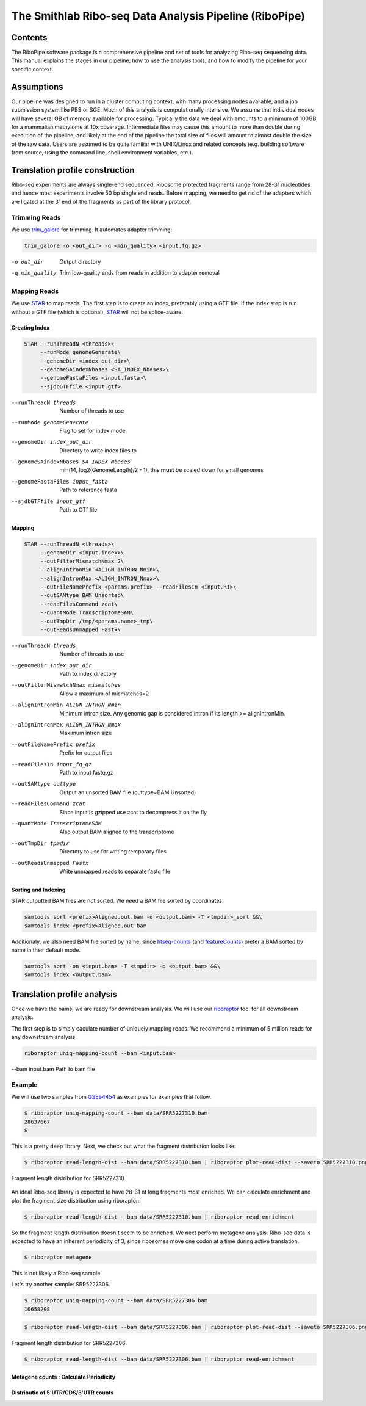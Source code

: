 ============================================================================
The Smithlab Ribo-seq Data Analysis Pipeline (RiboPipe)
============================================================================


Contents
========
The RiboPipe software package is a comprehensive pipeline and set of tools for
analyzing Ribo-seq sequencing data. This manual explains
the stages in our pipeline, how to use the analysis tools, and how to modify
the pipeline for your specific context.


Assumptions
===========
Our pipeline was designed to run in a cluster computing context, with many
processing nodes available, and a job submission system like PBS or SGE.
Much of this analysis is computationally intensive. We assume that individual
nodes will have several GB of memory available for processing. Typically the
data we deal with amounts to a minimum of 100GB for a mammalian methylome
at 10x coverage. Intermediate files may cause this amount to more than double
during execution of the pipeline, and likely at the end of the pipeline
the total size of files will amount to almost double the size of the raw data.
Users are assumed to be quite familiar with UNIX/Linux and related concepts
(e.g. building software from source,
using the command line, shell environment variables, etc.).


Translation profile construction
================================
Ribo-seq experiments are always single-end sequenced. Ribosome protected fragments range
from 28-31 nucleotides and hence most experiments involve 50 bp single end reads. Before mapping,
we need to get rid of the adapters which are ligated at the 3' end of the fragments as part of the
library protocol.

Trimming Reads
--------------

We use trim_galore_ for trimming. It automates adapter trimming:


.. code-block:: sh

   trim_galore -o <out_dir> -q <min_quality> <input.fq.gz>

-o out_dir        Output directory
-q min_quality    Trim low-quality ends from reads in addition to adapter removal

Mapping Reads
-------------

We use STAR_ to map reads. The first step is to create an index, preferably
using a GTF file. If the index step is run without a GTF file (which is optional), 
STAR_ will not be splice-aware.


Creating Index
~~~~~~~~~~~~~~
.. code-block:: sh

   STAR --runThreadN <threads>\
        --runMode genomeGenerate\
        --genomeDir <index_out_dir>\
        --genomeSAindexNbases <SA_INDEX_Nbases>\
        --genomeFastaFiles <input.fasta>\
        --sjdbGTFfile <input.gtf>


--runThreadN threads                     Number of threads to use
--runMode genomeGenerate                 Flag to set for index mode
--genomeDir index_out_dir                Directory to write index files to
--genomeSAindexNbases SA_INDEX_Nbases    min(14, log2(GenomeLength)/2 - 1),
                                         this **must** be scaled down for
                                         small genomes
--genomeFastaFiles input_fasta           Path to reference fasta
--sjdbGTFfile input_gtf                  Path to GTf file


Mapping
~~~~~~~

.. code-block:: sh

    STAR --runThreadN <threads>\
         --genomeDir <input.index>\
         --outFilterMismatchNmax 2\
         --alignIntronMin <ALIGN_INTRON_Nmin>\
         --alignIntronMax <ALIGN_INTRON_Nmax>\
         --outFileNamePrefix <params.prefix> --readFilesIn <input.R1>\
         --outSAMtype BAM Unsorted\
         --readFilesCommand zcat\
         --quantMode TranscriptomeSAM\
         --outTmpDir /tmp/<params.name>_tmp\
         --outReadsUnmapped Fastx\


--runThreadN threads                Number of threads to use
--genomeDir index_out_dir           Path to index directory
--outFilterMismatchNmax mismatches  Allow a maximum of mismatches=2
--alignIntronMin ALIGN_INTRON_Nmin  Minimum intron size. Any genomic gap
                                    is considered intron if its
                                    length >= alignIntronMin.
--alignIntronMax ALIGN_INTRON_Nmax  Maximum intron size
--outFileNamePrefix prefix          Prefix for output files
--readFilesIn input_fq_gz           Path to input fastq.gz
--outSAMtype outtype                Output an unsorted BAM file (outtype=BAM Unsorted)
--readFilesCommand zcat             Since input is gzipped use zcat to
                                    decompress it on the fly
--quantMode TranscriptomeSAM        Also output BAM aligned to the transcriptome
--outTmpDir tpmdir                  Directory to use for writing 
                                    temporary files
--outReadsUnmapped Fastx            Write unmapped reads to separate 
                                    fastq file


Sorting and Indexing
~~~~~~~~~~~~~~~~~~~~

STAR outputted BAM files are not sorted. We need a BAM file sorted
by coordinates.

.. code-block:: sh

   samtools sort <prefix>Aligned.out.bam -o <output.bam> -T <tmpdir>_sort &&\
   samtools index <prefix>Aligned.out.bam

Additionaly, we also need BAM file sorted by name, since htseq-counts_
(and featureCounts_) prefer a BAM sorted by name in their default mode.

.. code-block:: sh

    samtools sort -on <input.bam> -T <tmpdir> -o <output.bam> &&\
    samtools index <output.bam>


Translation profile analysis
============================

Once we have the bams, we are ready for downstream analysis. We will use our riboraptor_ tool 
for all downstream analysis.

The first step is to simply caculate number of uniquely mapping reads.
We recommend a minimum of 5 million reads for any downstream analysis.

.. code-block:: sh

    riboraptor uniq-mapping-count --bam <input.bam>

--bam input.bam    Path to bam file


Example
-------
We will use two samples from GSE94454_ as examples for examples that follow.

.. code-block:: console

   $ riboraptor uniq-mapping-count --bam data/SRR5227310.bam
   28637667
   $


This is a pretty deep library. Next, we check out what the fragment distribution looks like:

.. code-block:: console

   $ riboraptor read-length-dist --bam data/SRR5227310.bam | riboraptor plot-read-dist --saveto SRR5227310.png

.. figure:: images/SRR5227310.png
    :align: center
    :alt: Fragment length distribution SRR5227310
    :figclass: align center

    Fragment length distribution for SRR5227310

An ideal Ribo-seq library is expected to have 28-31 nt long fragments most enriched.
We can calculate enrichment and plot the fragment size distribution using riboraptor:

.. code-block:: console

   $ riboraptor read-length-dist --bam data/SRR5227310.bam | riboraptor read-enrichment


So the fragment length distribution doesn't seem to be enriched. We next perform metagene 
analysis. Ribo-seq data is expected to have an inherent periodicity of 3, since ribosomes move
one codon at a time during active translation.

.. code-block:: console

   $ riboraptor metagene 

This is not likely a Ribo-seq sample.

Let's try another sample: SRR5227306.

.. code-block:: console

   $ riboraptor uniq-mapping-count --bam data/SRR5227306.bam
   10658208

.. code-block:: console

   $ riboraptor read-length-dist --bam data/SRR5227306.bam | riboraptor plot-read-dist --saveto SRR5227306.png

.. figure:: images/SRR5227306.png
    :align: center
    :alt: Fragment length distribution SRR5227306
    :figclass: align center

    Fragment length distribution for SRR5227306

.. code-block:: console

   $ riboraptor read-length-dist --bam data/SRR5227306.bam | riboraptor read-enrichment


Metagene counts : Calculate Periodicity
~~~~~~~~~~~~~~~~~~~~~~~~~~~~~~~~~~~~~~~


Distributio of 5'UTR/CDS/3'UTR counts
~~~~~~~~~~~~~~~~~~~~~~~~~~~~~~~~~~~~~





.. _trim_galore: https://www.bioinformatics.babraham.ac.uk/projects/trim_galore/
.. _STAR: https://github.com/alexdobin/STAR
.. _riboraptor: https://github.com/saketkc/riboraptor
.. _GSE94454: https://www.ncbi.nlm.nih.gov/geo/query/acc.cgi?acc=GSE94454
.. _htseq-counts: https://htseq.readthedocs.io/
.. _featureCounts: http://bioinf.wehi.edu.au/featureCounts/
